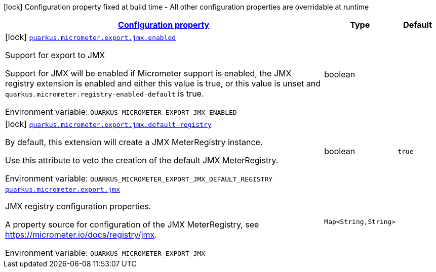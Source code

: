 
:summaryTableId: quarkus-micrometer-export-jmx
[.configuration-legend]
icon:lock[title=Fixed at build time] Configuration property fixed at build time - All other configuration properties are overridable at runtime
[.configuration-reference.searchable, cols="80,.^10,.^10"]
|===

h|[[quarkus-micrometer-export-jmx_configuration]]link:#quarkus-micrometer-export-jmx_configuration[Configuration property]

h|Type
h|Default

a|icon:lock[title=Fixed at build time] [[quarkus-micrometer-export-jmx_quarkus.micrometer.export.jmx.enabled]]`link:#quarkus-micrometer-export-jmx_quarkus.micrometer.export.jmx.enabled[quarkus.micrometer.export.jmx.enabled]`

[.description]
--
Support for export to JMX

Support for JMX will be enabled if Micrometer support is enabled, the JMX registry extension is enabled and either this value is true, or this value is unset and `quarkus.micrometer.registry-enabled-default` is true.

ifdef::add-copy-button-to-env-var[]
Environment variable: env_var_with_copy_button:+++QUARKUS_MICROMETER_EXPORT_JMX_ENABLED+++[]
endif::add-copy-button-to-env-var[]
ifndef::add-copy-button-to-env-var[]
Environment variable: `+++QUARKUS_MICROMETER_EXPORT_JMX_ENABLED+++`
endif::add-copy-button-to-env-var[]
--|boolean 
|


a|icon:lock[title=Fixed at build time] [[quarkus-micrometer-export-jmx_quarkus.micrometer.export.jmx.default-registry]]`link:#quarkus-micrometer-export-jmx_quarkus.micrometer.export.jmx.default-registry[quarkus.micrometer.export.jmx.default-registry]`

[.description]
--
By default, this extension will create a JMX MeterRegistry instance.

Use this attribute to veto the creation of the default JMX MeterRegistry.

ifdef::add-copy-button-to-env-var[]
Environment variable: env_var_with_copy_button:+++QUARKUS_MICROMETER_EXPORT_JMX_DEFAULT_REGISTRY+++[]
endif::add-copy-button-to-env-var[]
ifndef::add-copy-button-to-env-var[]
Environment variable: `+++QUARKUS_MICROMETER_EXPORT_JMX_DEFAULT_REGISTRY+++`
endif::add-copy-button-to-env-var[]
--|boolean 
|`true`


a| [[quarkus-micrometer-export-jmx_quarkus.micrometer.export.jmx-jmx]]`link:#quarkus-micrometer-export-jmx_quarkus.micrometer.export.jmx-jmx[quarkus.micrometer.export.jmx]`

[.description]
--
JMX registry configuration properties.

A property source for configuration of the JMX MeterRegistry,
see https://micrometer.io/docs/registry/jmx.

ifdef::add-copy-button-to-env-var[]
Environment variable: env_var_with_copy_button:+++QUARKUS_MICROMETER_EXPORT_JMX+++[]
endif::add-copy-button-to-env-var[]
ifndef::add-copy-button-to-env-var[]
Environment variable: `+++QUARKUS_MICROMETER_EXPORT_JMX+++`
endif::add-copy-button-to-env-var[]
--|`Map<String,String>` 
|

|===